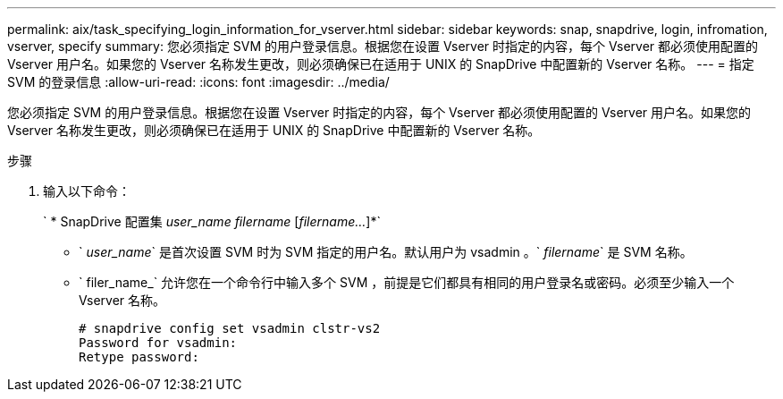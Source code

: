 ---
permalink: aix/task_specifying_login_information_for_vserver.html 
sidebar: sidebar 
keywords: snap, snapdrive, login, infromation, vserver, specify 
summary: 您必须指定 SVM 的用户登录信息。根据您在设置 Vserver 时指定的内容，每个 Vserver 都必须使用配置的 Vserver 用户名。如果您的 Vserver 名称发生更改，则必须确保已在适用于 UNIX 的 SnapDrive 中配置新的 Vserver 名称。 
---
= 指定 SVM 的登录信息
:allow-uri-read: 
:icons: font
:imagesdir: ../media/


[role="lead"]
您必须指定 SVM 的用户登录信息。根据您在设置 Vserver 时指定的内容，每个 Vserver 都必须使用配置的 Vserver 用户名。如果您的 Vserver 名称发生更改，则必须确保已在适用于 UNIX 的 SnapDrive 中配置新的 Vserver 名称。

.步骤
. 输入以下命令：
+
` * SnapDrive 配置集 _user_name filername_ [_filername..._]*`

+
** ` _user_name_` 是首次设置 SVM 时为 SVM 指定的用户名。默认用户为 vsadmin 。` _filername_` 是 SVM 名称。
** ` filer_name_` 允许您在一个命令行中输入多个 SVM ，前提是它们都具有相同的用户登录名或密码。必须至少输入一个 Vserver 名称。
+
[listing]
----
# snapdrive config set vsadmin clstr-vs2
Password for vsadmin:
Retype password:
----



